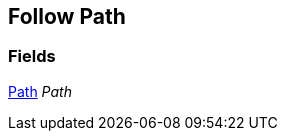 [#manual/follow-path]

## Follow Path

### Fields

<<manual/path.html,Path>> _Path_::

ifdef::backend-multipage_html5[]
link:reference/follow-path.html[Reference]
endif::[]